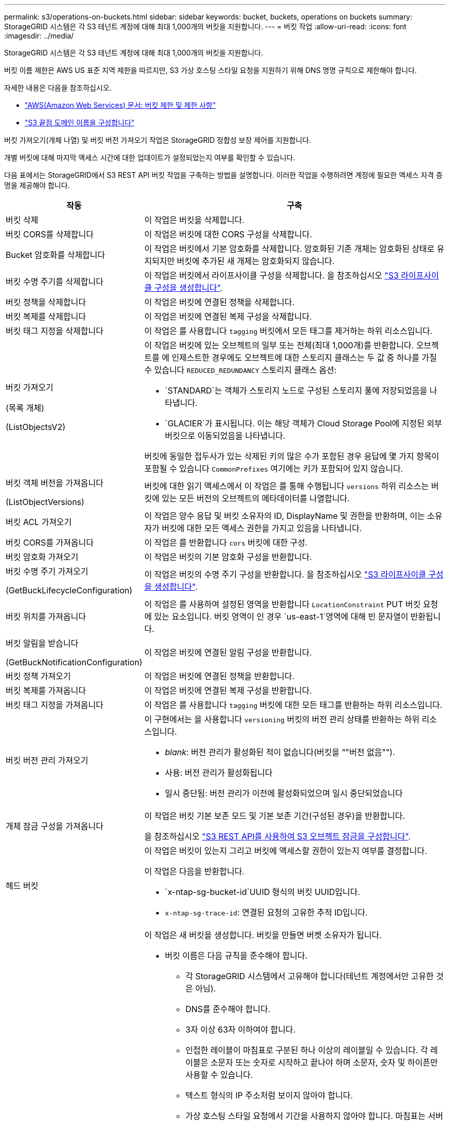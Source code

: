---
permalink: s3/operations-on-buckets.html 
sidebar: sidebar 
keywords: bucket, buckets, operations on buckets 
summary: StorageGRID 시스템은 각 S3 테넌트 계정에 대해 최대 1,000개의 버킷을 지원합니다. 
---
= 버킷 작업
:allow-uri-read: 
:icons: font
:imagesdir: ../media/


[role="lead"]
StorageGRID 시스템은 각 S3 테넌트 계정에 대해 최대 1,000개의 버킷을 지원합니다.

버킷 이름 제한은 AWS US 표준 지역 제한을 따르지만, S3 가상 호스팅 스타일 요청을 지원하기 위해 DNS 명명 규칙으로 제한해야 합니다.

자세한 내용은 다음을 참조하십시오.

* https://docs.aws.amazon.com/AmazonS3/latest/dev/BucketRestrictions.html["AWS(Amazon Web Services) 문서: 버킷 제한 및 제한 사항"^]
* link:../admin/configuring-s3-api-endpoint-domain-names.html["S3 끝점 도메인 이름을 구성합니다"]


버킷 가져오기(개체 나열) 및 버킷 버전 가져오기 작업은 StorageGRID 정합성 보장 제어를 지원합니다.

개별 버킷에 대해 마지막 액세스 시간에 대한 업데이트가 설정되었는지 여부를 확인할 수 있습니다.

다음 표에서는 StorageGRID에서 S3 REST API 버킷 작업을 구축하는 방법을 설명합니다. 이러한 작업을 수행하려면 계정에 필요한 액세스 자격 증명을 제공해야 합니다.

[cols="1a,3a"]
|===
| 작동 | 구축 


 a| 
버킷 삭제
 a| 
이 작업은 버킷을 삭제합니다.



 a| 
버킷 CORS를 삭제합니다
 a| 
이 작업은 버킷에 대한 CORS 구성을 삭제합니다.



 a| 
Bucket 암호화를 삭제합니다
 a| 
이 작업은 버킷에서 기본 암호화를 삭제합니다. 암호화된 기존 개체는 암호화된 상태로 유지되지만 버킷에 추가된 새 개체는 암호화되지 않습니다.



 a| 
버킷 수명 주기를 삭제합니다
 a| 
이 작업은 버킷에서 라이프사이클 구성을 삭제합니다. 을 참조하십시오 link:create-s3-lifecycle-configuration.html["S3 라이프사이클 구성을 생성합니다"].



 a| 
버킷 정책을 삭제합니다
 a| 
이 작업은 버킷에 연결된 정책을 삭제합니다.



 a| 
버킷 복제를 삭제합니다
 a| 
이 작업은 버킷에 연결된 복제 구성을 삭제합니다.



 a| 
버킷 태그 지정을 삭제합니다
 a| 
이 작업은 를 사용합니다 `tagging` 버킷에서 모든 태그를 제거하는 하위 리소스입니다.



 a| 
버킷 가져오기

(목록 개체)

(ListObjectsV2)
 a| 
이 작업은 버킷에 있는 오브젝트의 일부 또는 전체(최대 1,000개)를 반환합니다. 오브젝트를 에 인제스트한 경우에도 오브젝트에 대한 스토리지 클래스는 두 값 중 하나를 가질 수 있습니다 `REDUCED_REDUNDANCY` 스토리지 클래스 옵션:

* `STANDARD`는 객체가 스토리지 노드로 구성된 스토리지 풀에 저장되었음을 나타냅니다.
* `GLACIER`가 표시됩니다. 이는 해당 객체가 Cloud Storage Pool에 지정된 외부 버킷으로 이동되었음을 나타냅니다.


버킷에 동일한 접두사가 있는 삭제된 키의 많은 수가 포함된 경우 응답에 몇 가지 항목이 포함될 수 있습니다 `CommonPrefixes` 여기에는 키가 포함되어 있지 않습니다.



 a| 
버킷 객체 버전을 가져옵니다

(ListObjectVersions)
 a| 
버킷에 대한 읽기 액세스에서 이 작업은 를 통해 수행됩니다 `versions` 하위 리소스는 버킷에 있는 모든 버전의 오브젝트의 메타데이터를 나열합니다.



 a| 
버킷 ACL 가져오기
 a| 
이 작업은 양수 응답 및 버킷 소유자의 ID, DisplayName 및 권한을 반환하며, 이는 소유자가 버킷에 대한 모든 액세스 권한을 가지고 있음을 나타냅니다.



 a| 
버킷 CORS를 가져옵니다
 a| 
이 작업은 를 반환합니다 `cors` 버킷에 대한 구성.



 a| 
버킷 암호화 가져오기
 a| 
이 작업은 버킷의 기본 암호화 구성을 반환합니다.



 a| 
버킷 수명 주기 가져오기

(GetBuckLifecycleConfiguration)
 a| 
이 작업은 버킷의 수명 주기 구성을 반환합니다. 을 참조하십시오 link:create-s3-lifecycle-configuration.html["S3 라이프사이클 구성을 생성합니다"].



 a| 
버킷 위치를 가져옵니다
 a| 
이 작업은 를 사용하여 설정된 영역을 반환합니다 `LocationConstraint` PUT 버킷 요청에 있는 요소입니다. 버킷 영역이 인 경우 `us-east-1`영역에 대해 빈 문자열이 반환됩니다.



 a| 
버킷 알림을 받습니다

(GetBuckNotificationConfiguration)
 a| 
이 작업은 버킷에 연결된 알림 구성을 반환합니다.



 a| 
버킷 정책 가져오기
 a| 
이 작업은 버킷에 연결된 정책을 반환합니다.



 a| 
버킷 복제를 가져옵니다
 a| 
이 작업은 버킷에 연결된 복제 구성을 반환합니다.



 a| 
버킷 태그 지정을 가져옵니다
 a| 
이 작업은 를 사용합니다 `tagging` 버킷에 대한 모든 태그를 반환하는 하위 리소스입니다.



 a| 
버킷 버전 관리 가져오기
 a| 
이 구현에서는 을 사용합니다 `versioning` 버킷의 버전 관리 상태를 반환하는 하위 리소스입니다.

* _blank_: 버전 관리가 활성화된 적이 없습니다(버킷을 ""버전 없음"").
* 사용: 버전 관리가 활성화됩니다
* 일시 중단됨: 버전 관리가 이전에 활성화되었으며 일시 중단되었습니다




 a| 
개체 잠금 구성을 가져옵니다
 a| 
이 작업은 버킷 기본 보존 모드 및 기본 보존 기간(구성된 경우)을 반환합니다.

을 참조하십시오 link:../s3/use-s3-api-for-s3-object-lock.html["S3 REST API를 사용하여 S3 오브젝트 잠금을 구성합니다"].



 a| 
헤드 버킷
 a| 
이 작업은 버킷이 있는지 그리고 버킷에 액세스할 권한이 있는지 여부를 결정합니다.

이 작업은 다음을 반환합니다.

* `x-ntap-sg-bucket-id`UUID 형식의 버킷 UUID입니다.
* `x-ntap-sg-trace-id`: 연결된 요청의 고유한 추적 ID입니다.




 a| 
버킷 을 놓습니다
 a| 
이 작업은 새 버킷을 생성합니다. 버킷을 만들면 버켓 소유자가 됩니다.

* 버킷 이름은 다음 규칙을 준수해야 합니다.
+
** 각 StorageGRID 시스템에서 고유해야 합니다(테넌트 계정에서만 고유한 것은 아님).
** DNS를 준수해야 합니다.
** 3자 이상 63자 이하여야 합니다.
** 인접한 레이블이 마침표로 구분된 하나 이상의 레이블일 수 있습니다. 각 레이블은 소문자 또는 숫자로 시작하고 끝나야 하며 소문자, 숫자 및 하이픈만 사용할 수 있습니다.
** 텍스트 형식의 IP 주소처럼 보이지 않아야 합니다.
** 가상 호스팅 스타일 요청에서 기간을 사용하지 않아야 합니다. 마침표는 서버 와일드카드 인증서 확인에 문제를 일으킬 수 있습니다.


* 기본적으로 버킷은 에서 생성됩니다 `us-east-1` 지역. 그러나 을 사용할 수 있습니다 `LocationConstraint` 다른 영역을 지정할 요청 본문의 요청 요소입니다. 를 사용할 때 `LocationConstraint` 요소, 그리드 관리자 또는 그리드 관리 API를 사용하여 정의된 영역의 정확한 이름을 지정해야 합니다. 사용할 지역 이름을 모르는 경우 시스템 관리자에게 문의하십시오.
+
* 참고 *: PUT 버킷 요청이 StorageGRID에 정의되지 않은 지역을 사용하는 경우 오류가 발생합니다.

* 을 포함할 수 있습니다 `x-amz-bucket-object-lock-enabled` S3 오브젝트 잠금이 활성화된 버킷을 생성하도록 헤더를 요청합니다. 을 참조하십시오 link:../s3/use-s3-api-for-s3-object-lock.html["S3 REST API를 사용하여 S3 오브젝트 잠금을 구성합니다"].
+
버킷을 생성할 때 S3 오브젝트 잠금을 활성화해야 합니다. 버킷을 생성한 후에는 S3 오브젝트 잠금을 추가하거나 비활성화할 수 없습니다. S3 오브젝트 잠금에는 버킷 버전 관리가 필요하며, 이 버전은 버킷을 생성할 때 자동으로 활성화됩니다.





 a| 
버킷 CORS를 넣습니다
 a| 
이 작업은 버킷이 오리진 간 요청을 처리할 수 있도록 버킷에 대한 CORS 구성을 설정합니다. CORS(Cross-origin Resource Sharing)는 한 도메인의 클라이언트 웹 애플리케이션이 다른 도메인의 리소스에 액세스할 수 있도록 하는 보안 메커니즘입니다. 예를 들어, 이라는 S3 버킷을 사용한다고 가정합니다 `images` 그래픽을 저장합니다. 에 대한 CORS 구성을 설정합니다 `images` 버킷을 사용하면 버켓의 이미지를 웹 사이트에 표시할 수 있습니다 `+http://www.example.com+`.



 a| 
Bucket 암호화를 적용합니다
 a| 
이 작업은 기존 버킷의 기본 암호화 상태를 설정합니다. 버킷 수준 암호화가 활성화된 경우 버킷에 추가된 모든 새 오브젝트는 암호화됩니다. StorageGRID는 StorageGRID 관리 키로 서버 측 암호화를 지원합니다. 서버 측 암호화 구성 규칙을 지정할 때 를 설정합니다 `SSEAlgorithm` 매개 변수 대상 `AES256`를 사용하지 마십시오 `KMSMasterKeyID` 매개 변수.

객체 업로드 요청이 이미 암호화를 지정한 경우(즉, 요청에 가 포함된 경우) 버킷 기본 암호화 구성은 무시됩니다 `x-amz-server-side-encryption-*` 요청 헤더 참조).



 a| 
버킷 수명 주기를 놓습니다

(PutBucketLifecycleConfiguration)
 a| 
이 작업은 버킷에 대한 새 수명 주기 구성을 생성하거나 기존 수명 주기 구성을 대체합니다. StorageGRID는 수명 주기 구성에서 최대 1,000개의 수명 주기 규칙을 지원합니다. 각 규칙에는 다음 XML 요소가 포함될 수 있습니다.

* 만료(일, 날짜)
* NoncurrentVersionExpiration(NoncurrentDays)
* 필터(접두사, 태그)
* 상태
* ID입니다


StorageGRID는 다음 작업을 지원하지 않습니다.

* AbortIncompleteMultipartUpload를 중단합니다
* ExpiredObjectDeleteMarker 를 참조하십시오
* 전환


을 참조하십시오 link:create-s3-lifecycle-configuration.html["S3 라이프사이클 구성을 생성합니다"]. 버킷 수명 주기의 만료 작업이 ILM 배치 지침과 상호 작용하는 방법을 이해하려면 을 참조하십시오 link:../ilm/how-ilm-operates-throughout-objects-life.html["ILM이 개체 수명 전반에 걸쳐 작동하는 방식"].

* 참고 *: 버킷 수명 주기 구성은 S3 오브젝트 잠금이 활성화된 버킷과 함께 사용할 수 있지만 레거시 준수 버킷에서는 버킷 수명 주기 구성이 지원되지 않습니다.



 a| 
버킷 통지를 보냅니다

(PutBuckNotificationConfiguration)
 a| 
이 작업은 요청 본문에 포함된 알림 구성 XML을 사용하여 버킷에 대한 알림을 구성합니다. 다음과 같은 구현 세부 사항에 유의해야 합니다.

* StorageGRID는 SNS(Simple Notification Service) 항목을 대상으로 지원합니다. SQS(Simple Queue Service) 또는 Amazon Lambda 엔드포인트는 지원되지 않습니다.
* 알림 대상은 StorageGRID 엔드포인트의 URN으로 지정해야 합니다. 테넌트 관리자 또는 테넌트 관리 API를 사용하여 엔드포인트를 생성할 수 있습니다.
+
알림 설정을 성공적으로 하려면 끝점이 있어야 합니다. 끝점이 없는 경우, 를 클릭합니다 `400 Bad Request` 코드와 함께 오류가 반환됩니다 `InvalidArgument`.

* 다음 이벤트 유형에 대한 알림을 구성할 수 없습니다. 이러한 이벤트 유형은 * 지원되지 않습니다 *.
+
** `s3:ReducedRedundancyLostObject`
** `s3:ObjectRestore:Completed`


* StorageGRID에서 보낸 이벤트 알림은 다음 목록에 표시된 것처럼 일부 키를 포함하지 않고 다른 키에 대해 특정 값을 사용한다는 점을 제외하고 표준 JSON 형식을 사용합니다.
+
** * eventSource * 를 선택합니다
+
`sgws:s3`

** * awsRegion *
+
포함되지 않음

** x-amz-id-2 *
+
포함되지 않음

** * 표시 *
+
`urn:sgws:s3:::bucket_name`







 a| 
버킷 정책을 적용합니다
 a| 
이 작업은 버킷에 연결된 정책을 설정합니다.



 a| 
버킷 복제를 배치합니다
 a| 
이 작업은 를 구성합니다 link:../tenant/understanding-cloudmirror-replication-service.html["StorageGRID CloudMirror 복제"] 요청 본문에 제공된 복제 구성 XML을 사용하는 버킷의 경우 CloudMirror 복제의 경우 다음과 같은 구축 세부 정보를 알고 있어야 합니다.

* StorageGRID는 복제 구성의 V1만 지원합니다. 즉, StorageGRID는 의 사용을 지원하지 않습니다 `Filter` 규칙에 대한 요소로, 개체 버전 삭제에 대한 V1 규칙을 따릅니다. 자세한 내용은 를 참조하십시오 https://docs.aws.amazon.com/AmazonS3/latest/userguide/replication-add-config.html["복제 구성에 대한 Amazon S3 문서"^].
* 버킷 복제는 버전 관리되거나 버전이 지정되지 않은 버킷에서 구성할 수 있습니다.
* 복제 구성 XML의 각 규칙에서 다른 대상 버킷을 지정할 수 있습니다. 소스 버킷은 둘 이상의 대상 버킷에 복제할 수 있습니다.
* 대상 버킷은 테넌트 관리자 또는 테넌트 관리 API에 지정된 StorageGRID 엔드포인트의 URN으로 지정해야 합니다. 을 참조하십시오 link:../tenant/configuring-cloudmirror-replication.html["CloudMirror 복제를 구성합니다"].
+
복제 구성이 성공하려면 엔드포인트가 있어야 합니다. 엔드포인트가 없으면 요청이 로 실패합니다 `400 Bad Request`. 오류 메시지는 다음과 같습니다. `Unable to save the replication policy. The specified endpoint URN does not exist: _URN_.`

* 을 지정할 필요가 없습니다 `Role` 구성 XML에서. 이 값은 StorageGRID에서 사용되지 않으며 제출될 경우 무시됩니다.
* 구성 XML에서 스토리지 클래스를 생략하면 StorageGRID에서 를 사용합니다 `STANDARD` 기본적으로 스토리지 클래스입니다.
* 소스 버킷에서 객체를 삭제하거나 소스 버킷 자체를 삭제하는 경우 지역 간 복제 동작은 다음과 같습니다.
+
** 복제되기 전에 오브젝트 또는 버킷을 삭제하면 객체/버킷이 복제되지 않으므로 사용자에게 통지되지 않습니다.
** 복제된 후 오브젝트 또는 버킷을 삭제하면 StorageGRID는 지역 간 복제 V1에 대한 표준 Amazon S3 삭제 동작을 따릅니다.






 a| 
Bucket 태그 달기
 a| 
이 작업은 를 사용합니다 `tagging` 하위 리소스로서 버킷에 대한 태그 집합을 추가하거나 업데이트합니다. 버킷 태그를 추가할 때 다음과 같은 제한 사항을 숙지하십시오.

* StorageGRID 및 Amazon S3 모두 각 버킷당 최대 50개의 태그를 지원합니다.
* 버킷과 연결된 태그에는 고유한 태그 키가 있어야 합니다. 태그 키의 길이는 최대 128자의 유니코드 문자일 수 있습니다.
* 태그 값의 길이는 최대 256자의 유니코드 문자일 수 있습니다.
* 키와 값은 대/소문자를 구분합니다.




 a| 
버킷 버전 관리
 a| 
이 구현에서는 을 사용합니다 `versioning` 기존 버킷의 버전 관리 상태를 설정하는 하위 리소스입니다. 다음 값 중 하나를 사용하여 버전 관리 상태를 설정할 수 있습니다.

* Enabled(사용): 버킷의 오브젝트에 대한 버전 관리를 활성화합니다. 버킷에 추가된 모든 오브젝트는 고유한 버전 ID를 받습니다.
* Suspended(일시 중지됨): 버킷의 오브젝트에 대한 버전 관리를 비활성화합니다. 버킷에 추가된 모든 오브젝트는 버전 ID를 수신합니다 `null`.




 a| 
개체 잠금 구성을 배치합니다
 a| 
이 작업은 버킷 기본 보존 모드 및 기본 보존 기간을 구성하거나 제거합니다.

기본 보존 기간이 수정되면 기존 개체 버전의 보존 기한은 그대로 유지되며 새 기본 보존 기간을 사용하여 다시 계산되지 않습니다.

을 참조하십시오 link:../s3/use-s3-api-for-s3-object-lock.html["S3 REST API를 사용하여 S3 오브젝트 잠금을 구성합니다"] 을 참조하십시오.

|===
.관련 정보
link:consistency-controls.html["일관성 제어"]

link:get-bucket-last-access-time-request.html["버킷 최종 액세스 시간 가져오기"]

link:bucket-and-group-access-policies.html["버킷 및 그룹 액세스 정책을 사용합니다"]

link:s3-operations-tracked-in-audit-logs.html["S3 작업이 감사 로그에서 추적되었습니다"]
